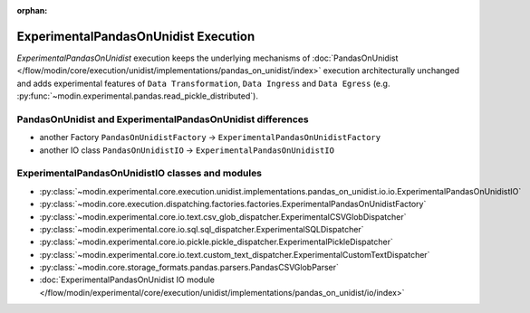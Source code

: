 :orphan:

ExperimentalPandasOnUnidist Execution
=====================================

`ExperimentalPandasOnUnidist` execution keeps the underlying mechanisms of :doc:`PandasOnUnidist </flow/modin/core/execution/unidist/implementations/pandas_on_unidist/index>`
execution architecturally unchanged and adds experimental features of ``Data Transformation``, ``Data Ingress`` and ``Data Egress`` (e.g. :py:func:`~modin.experimental.pandas.read_pickle_distributed`).

PandasOnUnidist and ExperimentalPandasOnUnidist differences
-----------------------------------------------------------

- another Factory ``PandasOnUnidistFactory`` -> ``ExperimentalPandasOnUnidistFactory``
- another IO class ``PandasOnUnidistIO`` -> ``ExperimentalPandasOnUnidistIO``

ExperimentalPandasOnUnidistIO classes and modules
-------------------------------------------------

- :py:class:`~modin.experimental.core.execution.unidist.implementations.pandas_on_unidist.io.io.ExperimentalPandasOnUnidistIO`
- :py:class:`~modin.core.execution.dispatching.factories.factories.ExperimentalPandasOnUnidistFactory`
- :py:class:`~modin.experimental.core.io.text.csv_glob_dispatcher.ExperimentalCSVGlobDispatcher`
- :py:class:`~modin.experimental.core.io.sql.sql_dispatcher.ExperimentalSQLDispatcher`
- :py:class:`~modin.experimental.core.io.pickle.pickle_dispatcher.ExperimentalPickleDispatcher`
- :py:class:`~modin.experimental.core.io.text.custom_text_dispatcher.ExperimentalCustomTextDispatcher`
- :py:class:`~modin.core.storage_formats.pandas.parsers.PandasCSVGlobParser`
- :doc:`ExperimentalPandasOnUnidist IO module </flow/modin/experimental/core/execution/unidist/implementations/pandas_on_unidist/io/index>`
